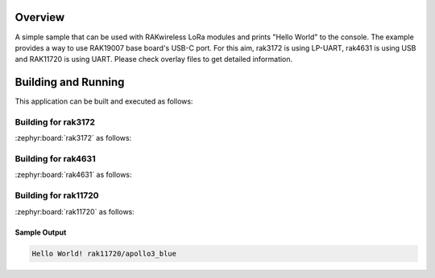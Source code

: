 Overview
********

A simple sample that can be used with RAKwireless LoRa modules and
prints "Hello World" to the console. The example provides a way to use
RAK19007 base board's USB-C port. For this aim, rak3172 is using LP-UART,
rak4631 is using USB and RAK11720 is using UART. Please check overlay files
to get detailed information.

Building and Running
********************

This application can be built and executed as follows:

Building for rak3172
--------------------

:zephyr:board:`rak3172` as follows:

.. zephyr-app-commands::
   :zephyr-app: app/hello_world
   :board: rak3172
   :goals: build flash
   :west-args: --no-sysbuild

Building for rak4631
--------------------

:zephyr:board:`rak4631` as follows:

.. zephyr-app-commands::
   :zephyr-app: app/hello_world
   :board: rak4631
   :goals: build flash
   :west-args: --no-sysbuild

Building for rak11720
---------------------

:zephyr:board:`rak11720` as follows:

.. zephyr-app-commands::
   :zephyr-app: app/hello_world
   :board: rak11720
   :goals: build flash
   :west-args: --no-sysbuild

Sample Output
=============

.. code-block:: console

    Hello World! rak11720/apollo3_blue
